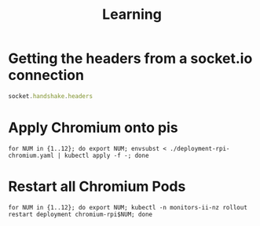 #+TITLE: Learning

* Getting the headers from a socket.io connection
#+begin_src javascript
socket.handshake.headers
#+end_src

* Apply Chromium onto pis
#+begin_src shell :results silent :dir ./..
for NUM in {1..12}; do export NUM; envsubst < ./deployment-rpi-chromium.yaml | kubectl apply -f -; done
#+end_src

* Restart all Chromium Pods
#+begin_src shell :results silent :dir ./..
for NUM in {1..12}; do export NUM; kubectl -n monitors-ii-nz rollout restart deployment chromium-rpi$NUM; done
#+end_src

